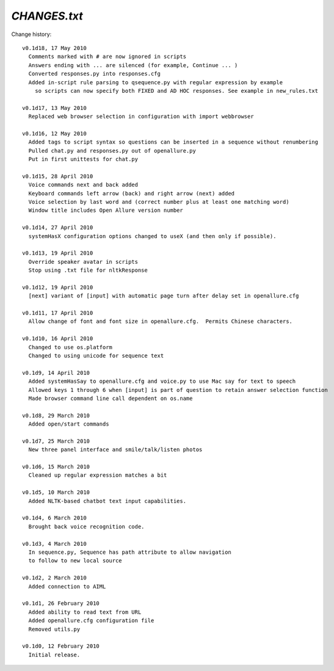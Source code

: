 =====================
`CHANGES.txt`
=====================

Change history::

  v0.1d18, 17 May 2010
    Comments marked with # are now ignored in scripts
    Answers ending with ... are silenced (for example, Continue ... )
    Converted responses.py into responses.cfg
    Added in-script rule parsing to qsequence.py with regular expression by example 
      so scripts can now specify both FIXED and AD HOC responses. See example in new_rules.txt 
    
  v0.1d17, 13 May 2010
    Replaced web browser selection in configuration with import webbrowser

  v0.1d16, 12 May 2010
    Added tags to script syntax so questions can be inserted in a sequence without renumbering
    Pulled chat.py and responses.py out of openallure.py
    Put in first unittests for chat.py

  v0.1d15, 28 April 2010
    Voice commands next and back added
    Keyboard commands left arrow (back) and right arrow (next) added
    Voice selection by last word and (correct number plus at least one matching word)
    Window title includes Open Allure version number

  v0.1d14, 27 April 2010
    systemHasX configuration options changed to useX (and then only if possible).

  v0.1d13, 19 April 2010
    Override speaker avatar in scripts
    Stop using .txt file for nltkResponse

  v0.1d12, 19 April 2010
    [next] variant of [input] with automatic page turn after delay set in openallure.cfg

  v0.1d11, 17 April 2010
    Allow change of font and font size in openallure.cfg.  Permits Chinese characters.

  v0.1d10, 16 April 2010
    Changed to use os.platform
    Changed to using unicode for sequence text

  v0.1d9, 14 April 2010
    Added systemHasSay to openallure.cfg and voice.py to use Mac say for text to speech
    Allowed keys 1 through 6 when [input] is part of question to retain answer selection function
    Made browser command line call dependent on os.name

  v0.1d8, 29 March 2010
    Added open/start commands

  v0.1d7, 25 March 2010
    New three panel interface and smile/talk/listen photos

  v0.1d6, 15 March 2010
    Cleaned up regular expression matches a bit

  v0.1d5, 10 March 2010
    Added NLTK-based chatbot text input capabilities.

  v0.1d4, 6 March 2010
    Brought back voice recognition code.

  v0.1d3, 4 March 2010
    In sequence.py, Sequence has path attribute to allow navigation
    to follow to new local source

  v0.1d2, 2 March 2010
    Added connection to AIML

  v0.1d1, 26 February 2010
    Added ability to read text from URL
    Added openallure.cfg configuration file
    Removed utils.py

  v0.1d0, 12 February 2010
    Initial release.

